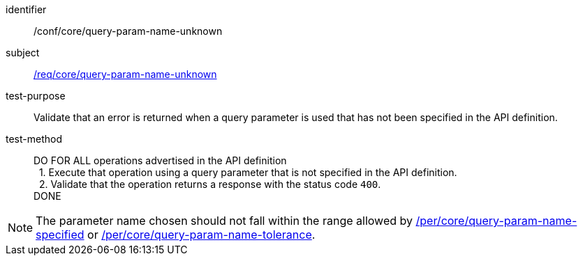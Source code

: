 ////
[[ats_core_query-param-name-unknown]]
[width="90%",cols="2,6a"]
|===
^|*Abstract Test {counter:ats-id}* |*/conf/core/query-param-name-unknown*
^|Test Purpose |Validate that an error is returned when a query parameter is used that has not been specified in the API definition.
^|Requirement |<<req_core_query-param-name-unknown,/req/core/query-param-name-unknown>>
^|Test Method |DO FOR ALL operations advertised in the API definition +
{nbsp}{nbsp}1. Execute that operation using a query parameter that is not specified in the API definition. +
{nbsp}{nbsp}2. Validate that the operation returns a reponse with the status code `400`. +
DONE
|===
////

[[ats_core_query-param-name-unknown]]
[abstract_test]
====
[%metadata]
identifier:: /conf/core/query-param-name-unknown
subject:: <<req_core_query-param-name-unknown,/req/core/query-param-name-unknown>>
test-purpose:: Validate that an error is returned when a query parameter is used that has not been specified in the API definition.
test-method::
+
--
DO FOR ALL operations advertised in the API definition +
{nbsp}{nbsp}1. Execute that operation using a query parameter that is not specified in the API definition. +
{nbsp}{nbsp}2. Validate that the operation returns a response with the status code `400`. +
DONE
--
====


NOTE: The parameter name chosen should not fall within the range allowed by  <<per_core-query-param-name-specified,/per/core/query-param-name-specified>> or <<per_core-query-param-name-tolerance,/per/core/query-param-name-tolerance>>.
